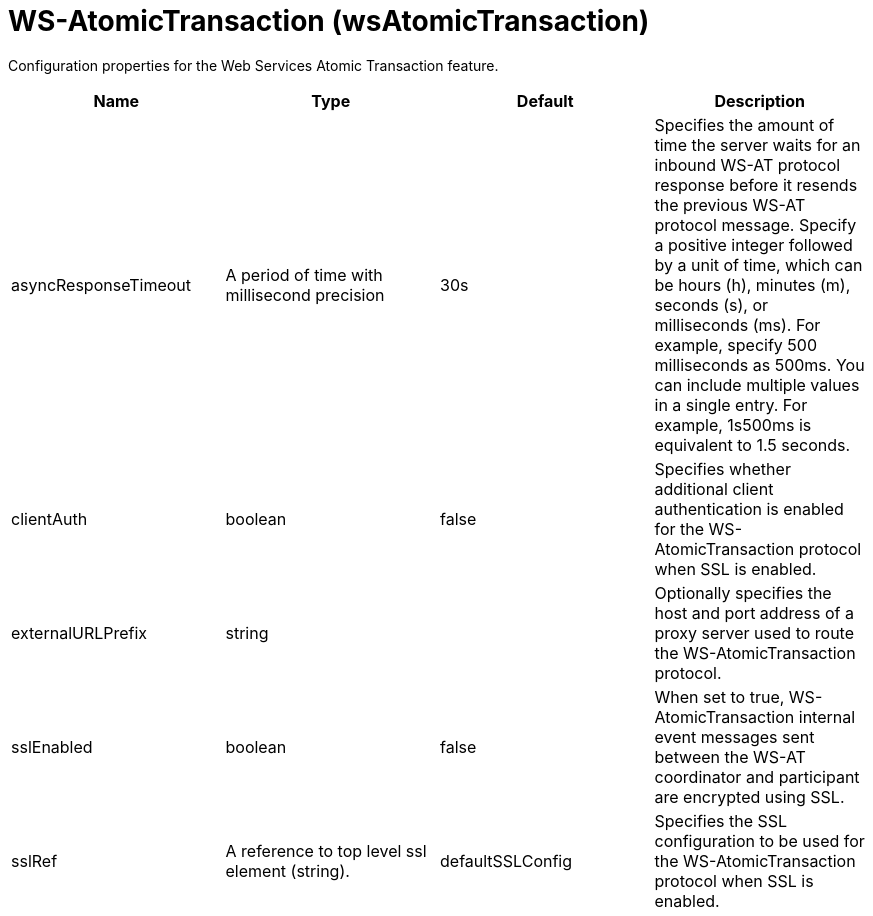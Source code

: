 = +WS-AtomicTransaction+ (+wsAtomicTransaction+)
:linkcss: 
:page-layout: config
:nofooter: 

+Configuration properties for the Web Services Atomic Transaction feature.+

[cols="a,a,a,a",width="100%"]
|===
|Name|Type|Default|Description

|+asyncResponseTimeout+

|A period of time with millisecond precision

|+30s+

|+Specifies the amount of time the server waits for an inbound WS-AT protocol response before it resends the previous WS-AT protocol message. Specify a positive integer followed by a unit of time, which can be hours (h), minutes (m), seconds (s), or milliseconds (ms). For example, specify 500 milliseconds as 500ms. You can include multiple values in a single entry. For example, 1s500ms is equivalent to 1.5 seconds.+

|+clientAuth+

|boolean

|+false+

|+Specifies whether additional client authentication is enabled for the WS-AtomicTransaction protocol when SSL is enabled.+

|+externalURLPrefix+

|string

|

|+Optionally specifies the host and port address of a proxy server used to route the WS-AtomicTransaction protocol.+

|+sslEnabled+

|boolean

|+false+

|+When set to true, WS-AtomicTransaction internal event messages sent between the WS-AT coordinator and participant are encrypted using SSL.+

|+sslRef+

|A reference to top level ssl element (string).

|+defaultSSLConfig+

|+Specifies the SSL configuration to be used for the WS-AtomicTransaction protocol when SSL is enabled.+
|===
